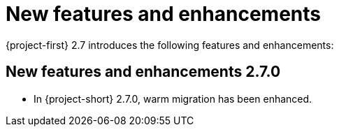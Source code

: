 
[id="new-features-and-enhancements-2-7_{context}"]
= New features and enhancements

{project-first} 2.7 introduces the following features and enhancements:


[id="new-features-and-enhancements-2-7-0_{context}"]
== New features and enhancements 2.7.0

* In {project-short} 2.7.0, warm migration has been enhanced.

